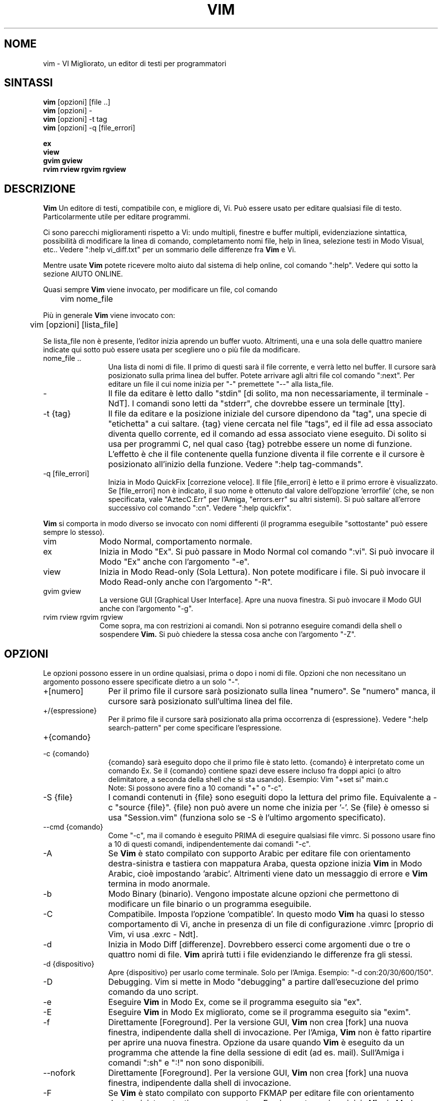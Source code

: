 .TH VIM 1 "22 febbraio 2002"
.SH NOME
vim \- VI Migliorato, un editor di testi per programmatori
.SH SINTASSI
.br
.B vim
[opzioni] [file ..]
.br
.B vim
[opzioni] \-
.br
.B vim
[opzioni] \-t tag
.br
.B vim
[opzioni] \-q [file_errori]
.PP
.br
.B ex
.br
.B view
.br
.B gvim
.B gview
.br
.B rvim
.B rview
.B rgvim
.B rgview
.SH DESCRIZIONE
.B Vim
Un editore di testi, compatibile con, e migliore di, Vi.
Può essere usato per editare qualsiasi file di testo.
Particolarmente utile per editare programmi.
.PP
Ci sono parecchi miglioramenti rispetto a Vi: undo multipli,
finestre e buffer multipli, evidenziazione sintattica, possibilità
di modificare la linea di comando, completamento nomi file, help
in linea, selezione testi in Modo Visual, etc..
Vedere ":help vi_diff.txt" per un sommario delle differenze fra
.B Vim
e Vi.
.PP
Mentre usate
.B Vim
potete ricevere molto aiuto dal sistema di help online, col comando ":help".
Vedere qui sotto la sezione AIUTO ONLINE.
.PP
Quasi sempre
.B Vim
viene invocato, per modificare un file, col comando
.PP
	vim nome_file
.PP
Più in generale
.B Vim
viene invocato con:
.PP
	vim [opzioni] [lista_file]
.PP
Se lista_file non è presente, l'editor inizia aprendo un buffer vuoto.
Altrimenti, una e una sola delle quattro maniere indicate qui sotto può
essere usata per scegliere uno o più file da modificare.
.TP 12
nome_file ..
Una lista di nomi di file.
Il primo di questi sarà il file corrente, e verrà letto nel buffer.
Il cursore sarà posizionato sulla prima linea del buffer.
Potete arrivare agli altri file col comando ":next".
Per editare un file il cui nome inizia per "\-" premettete "\-\-" alla
lista_file.
.TP
\-
Il file da editare è letto dallo "stdin" [di solito, ma non
necessariamente, il terminale \- NdT].  I comandi sono letti da "stderr",
che dovrebbe essere un terminale [tty].
.TP
\-t {tag}
Il file da editare e la posizione iniziale del cursore dipendono da "tag",
una specie di "etichetta" a cui saltare.
{tag} viene cercata nel file "tags", ed il file ad essa associato diventa
quello corrente, ed il comando ad essa associato viene eseguito.
Di solito si usa per programmi C, nel qual caso {tag} potrebbe essere un
nome di funzione.
L'effetto è che il file contenente quella funzione diventa il file corrente
e il cursore è posizionato all'inizio della funzione.
Vedere ":help tag\-commands".
.TP
\-q [file_errori]
Inizia in Modo QuickFix [correzione veloce].
Il file [file_errori] è letto e il primo errore è visualizzato.
Se [file_errori] non è indicato, il suo nome è ottenuto dal valore
dell'opzione 'errorfile' (che, se non specificata, vale "AztecC.Err"
per l'Amiga, "errors.err" su altri sistemi).
Si può saltare all'errore successivo col comando ":cn".
Vedere ":help quickfix".
.PP
.B Vim
si comporta in modo diverso se invocato con nomi differenti (il programma
eseguibile "sottostante" può essere sempre lo stesso).
.TP 10
vim
Modo Normal, comportamento normale.
.TP
ex
Inizia in Modo "Ex".
Si può passare in Modo Normal col comando ":vi".
Si può invocare il Modo "Ex" anche con l'argomento "\-e".
.TP
view
Inizia in Modo Read-only (Sola Lettura).  Non potete modificare i file.
Si può invocare il Modo Read-only anche con l'argomento "\-R".
.TP
gvim gview
La versione GUI [Graphical User Interface].
Apre una nuova finestra.
Si può invocare il Modo GUI anche con l'argomento "\-g".
.TP
rvim rview rgvim rgview
Come sopra, ma con restrizioni ai comandi.  Non si potranno eseguire comandi
della shell o sospendere
.B Vim.
Si può chiedere la stessa cosa anche con l'argomento "\-Z".
.SH OPZIONI
Le opzioni possono essere in un ordine qualsiasi, prima o dopo i nomi di
file.  Opzioni che non necessitano un argomento possono essere specificate
dietro a un solo "\-".
.TP 12
+[numero]
Per il primo file il cursore sarà posizionato sulla linea "numero".
Se "numero" manca, il cursore sarà posizionato sull'ultima linea del file.
.TP
+/{espressione}
Per il primo file il cursore sarà posizionato alla
prima occorrenza di {espressione}.
Vedere ":help search\-pattern" per come specificare l'espressione.
.TP
+{comando}
.TP
\-c {comando}
{comando} sarà eseguito dopo che il
primo file è stato letto.
{comando} è interpretato come un comando Ex.
Se il {comando} contiene spazi deve essere incluso fra doppi apici
(o altro delimitatore, a seconda della shell che si sta usando).
Esempio: Vim "+set si" main.c
.br
Note: Si possono avere fino a 10 comandi "+" o "\-c".
.TP
\-S {file}
I comandi contenuti in {file} sono eseguiti dopo la lettura del primo file.
Equivalente a \-c "source {file}".
{file} non può avere un nome che inizia per '\-'.
Se {file} è omesso si usa "Session.vim" (funziona solo se \-S è l'ultimo
argomento specificato).
.TP
\-\-cmd {comando}
Come "\-c", ma il comando è eseguito PRIMA
di eseguire qualsiasi file vimrc.
Si possono usare fino a 10 di questi comandi, indipendentemente dai comandi
"\-c".
.TP
\-A
Se
.B Vim
è stato compilato con supporto Arabic per editare file con orientamento
destra-sinistra e tastiera con mappatura Araba, questa opzione inizia
.B Vim
in Modo Arabic, cioè impostando 'arabic'.
Altrimenti viene dato un messaggio di errore e
.B Vim
termina in modo anormale.
.TP
\-b
Modo Binary (binario).
Vengono impostate alcune opzioni che permettono di modificare un file
binario o un programma eseguibile.
.TP
\-C
Compatibile.  Imposta l'opzione 'compatible'.
In questo modo
.B Vim
ha quasi lo stesso comportamento di Vi, anche in presenza di un file
di configurazione .vimrc [proprio di Vim, vi usa .exrc \- Ndt].
.TP
\-d
Inizia in Modo Diff [differenze].
Dovrebbero esserci come argomenti due o tre o quattro nomi di file.
.B Vim
aprirà tutti i file evidenziando le differenze fra gli stessi.
.TP
\-d {dispositivo}
Apre {dispositivo} per usarlo come terminale.
Solo per l'Amiga.
Esempio:
"\-d con:20/30/600/150".
.TP
\-D
Debugging.  Vim si mette in Modo "debugging" a partire
dall'esecuzione del primo comando da uno script.
.TP
\-e
Eseguire
.B Vim
in Modo Ex, come se il programma eseguito sia "ex".
.TP
\-E
Eseguire
.B Vim
in Modo Ex migliorato, come se il programma eseguito sia "exim".
.TP
\-f
Direttamente [Foreground].  Per la versione GUI,
.B Vim
non crea [fork] una nuova finestra, indipendente dalla shell di invocazione.
Per l'Amiga,
.B Vim
non è fatto ripartire per aprire una nuova finestra.
Opzione da usare quando
.B Vim
è eseguito da un programma che attende la fine della
sessione di edit (ad es. mail).
Sull'Amiga i comandi ":sh" e ":!" non sono disponibili.
.TP
\-\-nofork
Direttamente [Foreground].  Per la versione GUI,
.B Vim
non crea [fork] una nuova finestra, indipendente dalla shell di invocazione.
.TP
\-F
Se
.B Vim
è stato compilato con supporto FKMAP per editare file con orientamento
destra-sinistra e tastiera con mappatura Farsi, questa opzione inizia
.B Vim
in Modo Farsi, cioè impostando 'fkmap' e 'rightleft'.
Altrimenti viene dato un messaggio di errore e
.B Vim
termina in modo anormale.
.TP
\-g
Se
.B Vim
è stato compilato con supporto GUI, questa opzione chiede di usarla.
Se Vim è stato compilato senza supporto GUI viene dato un messaggio di errore e
.B Vim
termina in modo anormale.
.TP
\-h
Un po' di aiuto su opzioni e argomenti che si possono dare invocando Vim.
Subito dopo
.B Vim
esce.
.TP
\-H
Se
.B Vim
è stato compilato col supporto RIGHTLEFT per editare file con orientamento
destra-sinistra e tastiera con mappatura Ebraica, questa opzione inizia
.B Vim
in Modo Ebraico, cioè impostando 'hkmap' e 'rightleft'.
Altrimenti viene dato un messaggio di errore e
.B Vim
termina in modo anormale.
.TP
\-i {viminfo}
Se è abilitato l'uso di un file viminfo, questa opzione indica il nome
del file da usare invece di quello predefinito "~/.viminfo".
Si può anche evitare l'uso di un file .viminfo, dando come nome "NONE".
.TP
\-L
Equivalente a \-r.
.TP
\-l
Modo Lisp.
Imposta le opzioni 'lisp' e 'showmatch'.
.TP
\-m
Inibisce modifica file.
Annulla l'opzione 'write'.
È ancora possibile modificare un buffer [in memoria \- Ndt], ma non scriverlo.
.TP
\-M
Modifiche non permesse.  Le opzioni 'modifiable' e 'write' sono annullate,
in modo da impedire sia modifiche che riscritture.  Da notare che queste
opzioni possono essere abilitate in seguito, permettendo così modifiche.
.TP
\-N
Modo "Non-compatibile".  Annulla l'opzione 'compatible'.
Così
.B Vim
va un po' meglio, ma è meno compatibile con Vi, anche in assenza di un
file .vimrc.
.TP
\-n
Inibisce l'uso di un file di swap.
Il recupero dopo una caduta di macchina diventa impossibile.
Utile per editare un file su un supporto molto lento (ad es. floppy).
Il comando ":set uc=0" ha lo stesso effetto.
Per abilitare il recupero usare ":set uc=200".
.TP
\-nb
Diviene un Editor server per NetBeans.  Vedere la documentazione per dettagli.
.TP
\-o[N]
Apri N finestre in orizzontale.
Se N manca, apri una finestra per ciascun file.
.TP
\-O[N]
Apri N finestre, in verticale.
Se N manca, apri una finestra per ciascun file.
.TP
\-R
Modo Read-only (Sola Lettura).
Imposta l'opzione 'readonly'.
Si può ancora modificare il buffer, ma siete protetti da una riscrittura
involontaria.
Se volete davvero riscrivere il file, aggiungete un punto esclamativo
al comando Ex, come in ":w!".
L'opzione \-R implica anche l'opzione \-n (vedere sotto).
L'opzione 'readonly' può essere annullata con ":set noro".
Vedere ":help 'readonly'".
.TP
\-r
Lista file di swap, assieme a dati utili per un recupero.
.TP
\-r {file}
Modo Recovery (ripristino).
Il file di swap è usato per recuperare una sessione di edit finita male.
Il file di swap è un file con lo stesso nome file del file di testo
editato, col suffisso ".swp".
Vedere ":help recovery".
.TP
\-s
Modo silenzioso.  Solo quando invocato come "Ex" o quando l'opzione
"\-e" è stata data prima dell'opzione "\-s".
.TP
\-s {scriptin}
Lo script file {scriptin} è letto.
I caratteri nel file sono interpretati come se immessi da voi.
Lo stesso si può ottenere col comando ":source! {scriptin}".
Se la fine del file di input viene raggiunta prima che Vim termini,
l'ulteriore input viene preso dalla tastiera.
.TP
\-T {terminale}
Dice a
.B Vim
quale tipo di terminale state usando.
Utile solo se il terminale non viene riconosciuto correttamente da Vim.
Dovrebbe essere un terminale noto a
.B Vim
(internamente) o definito nel file termcap o terminfo.
.TP
\-u {vimrc}
Usa i comandi nel file {vimrc} per inizializzazioni.
Tutte le altre inizializzazioni non sono eseguite.
Usate questa opzione per editare qualche file di tipo speciale.
Può anche essere usato per non fare alcuna inizializzazione dando
come nome "NONE".
Vedere ":help initialization" da vim per ulteriori dettagli.
.TP
\-U {gvimrc}
Usa i comandi nel file {gvimrc} per inizializzazioni GUI.
Tutte le altre inizializzazioni GUI non sono eseguite.
Può anche essere usata per non fare alcuna inizializzazione GUI dando
come nome "NONE".
Vedere ":help gui-init" da vim per ulteriori dettagli.
.TP
\-V[N]
Verboso.  Vim manda messaggi relativi agli script file che esegue
e quando legge o scrive un file viminfo.  Il numero opzionale N è il valore
dell'opzione 'verbose'.
Il valore predefinito è 10.
.TP
\-v
Inizia
.B Vim
in Modo Vi, come se il programma eseguibile fosse "vi".  Questo ha
effetto solo quando Vim viene invocato con il nome "ex".
.TP
\-w {scriptout}
Ogni carattere immesso viene registrato nel file {scriptout},
finché non uscite da
.B Vim.
Utile se si vuole creare uno script file da usare con "vim \-s" o
":source!".
Se il file {scriptout} esiste, quel che immettete viene aggiunto in fondo.
.TP
\-W {scriptout}
Come \-w, ma uno script file esistente viene sovrascritto.
.TP
\-x
Uso di cifratura nella scrittura dei file.  E' necessario immettere
una chiave di cifratura.
.TP
\-X
Non connetterti al server X.  Vim parte più rapidamente,
ma il titolo della finestra e la clipboard non sono disponibili.
.TP
\-Z
Modo ristretto.  Vim si comporta come se invocato con un nome
che inizia per "r".
.TP
\-\-
Specifica la fine delle opzioni.
Argomenti specificati dopo questo sono considerati nomi file.
Si può usare per editare un file il cui nome inizi per '-'.
.TP
\-\-echo\-wid
Solo con GUI GTK: Visualizza Window ID su "stdout".
.TP
\-\-help
Vim dà un messaggio ed esce, come con l'argomento "\-h".
.TP
\-\-literal
Considera i nomi passati come argomenti letterali, senza espandere
metacaratteri.  Non necessario in Unix, la shell espande i metacaratteri.
.TP
\-\-noplugin
Non caricare plugin.  Implicito se si specifica \-u NONE.
.TP
\-\-remote
Connettersi a un server Vim e chiedere di editare i file elencati come altri
argomenti.  Se non si trova un server viene dato un messaggio e i file sono
editati nel Vim corrente.
.TP
\-\-remote\-expr {expr}
Connettersi a un server Vim, valutare ivi {expr} e stampare il risultato
su "stdout".
.TP
\-\-remote\-send {chiavi}
Connettersi a un server Vim e spedirgli {chiavi}.
.TP
\-\-remote\-silent
Come \-\-remote, ma senza avvisare se non si trova un server.
.TP
\-\-remote-wait
Come \-\-remote, ma Vim non termina finché i file non sono stati editati.
.TP
\-\-remote\-wait\-silent
Come \-\-remote\-wait, ma senza avvisare se non si trova un server.
.TP
\-\-serverlist
Lista i nomi di tutti i server Vim disponibili.
.TP
\-\-servername {nome}
Usa {nome} come nome server.  Usato per il Vim corrente, a meno che sia
usato con l'argomento \-\-remote, nel qual caso indica il server a cui
connettersi.
.TP
\-\-socketid {id}
Solo con GUI GTK: Usa il meccanismo GtkPlug per eseguire gvim in un'altra
finestra.
.TP
\-\-version
Stampa la versione di Vim ed esci.
.SH AIUTO ONLINE
Battere ":help" in
.B Vim
per iniziare.
Battere ":help argomento" per ricevere aiuto su uno specifico argomento.
Per esempio: ":help ZZ" per ricevere aiuto sul comando "ZZ".
Usare <Tab> e CTRL\-D per completare gli argomenti
(":help cmdline\-completion").
Ci sono "tag" nei file di help per saltare da un argomento a un altro
(simili a legami ipertestuali, vedere ":help").
Tutti i file di documentazione possono essere navigati così.  Ad es.:
":help syntax.txt".
.SH FILE
.TP 15
/usr/local/lib/vim/doc/*.txt
I file di documentazione di
.B Vim
.
Usate ":help doc\-file\-list" per avere la lista completa.
.TP
/usr/local/lib/vim/doc/tags
Il file di tags usato per trovare informazioni nei file di documentazione.
.TP
/usr/local/lib/vim/syntax/syntax.vim
Inizializzazioni sintattiche a livello di sistema.
.TP
/usr/local/lib/vim/syntax/*.vim
File di colorazione sintattica per vari linguaggi.
.TP
/usr/local/lib/vim/vimrc
Inizializzazioni
.B Vim
a livello di sistema.
.TP
~/.vimrc
Le vostre personali inizializzazioni di
.B Vim
.
.TP
/usr/local/lib/vim/gvimrc
Inizializzazioni gvim a livello di sistema.
.TP
~/.gvimrc
Le vostre personali inizializzazioni di gvim.
.TP
/usr/local/lib/vim/optwin.vim
Script Vim usato dal comando ":options", un modo semplice
per visualizzare e impostare opzioni.
.TP
/usr/local/lib/vim/menu.vim
Inizializzazioni del menù gvim a livello di sistema.
.TP
/usr/local/lib/vim/bugreport.vim
Script Vim per generare una segnalazione di errore.  Vedere ":help bugs".
.TP
/usr/local/lib/vim/filetype.vim
Script Vim per determinare il tipo di un file a partire dal suo nome.
Vedere ":help 'filetype'".
.TP
/usr/local/lib/vim/scripts.vim
Script Vim per determinare il tipo di un file a partire dal suo contenuto.
Vedere ":help 'filetype'".
.TP
/usr/local/lib/vim/print/*.ps
File usati per stampa PostScript.
.PP
Per informazioni aggiornate [in inglese \- NdT] vedere la home page di Vim:
.br
<URL:http://www.vim.org/>
.SH VEDERE ANCHE
vimtutor(1)
.SH AUTORE
Buona parte di
.B Vim
è stato scritto da Bram Moolenaar, con molto aiuto da altri.
Vedere ":help credits" in
.B Vim.
.br
.B Vim
è basato su Stevie, scritto da: Tim Thompson,
Tony Andrews e G.R. (Fred) Walter.
In verità, poco o nulla è rimasto del loro codice originale.
.SH BACHI
Probabili.
Vedere ":help todo" per una lista di problemi noti.
.PP
Si noti che un certo numero di comportamenti che possono essere considerati
errori da qualcuno, sono in effetti causati da una riproduzione fin troppo
fedele del comportamento di Vi.
Se ritenete che altre cose siano errori "perché Vi si comporta diversamente",
date prima un'occhiata al file vi_diff.txt
(o battere :help vi_diff.txt da Vim).
Date anche un'occhiata alle opzioni 'compatible' e 'cpoptions.
